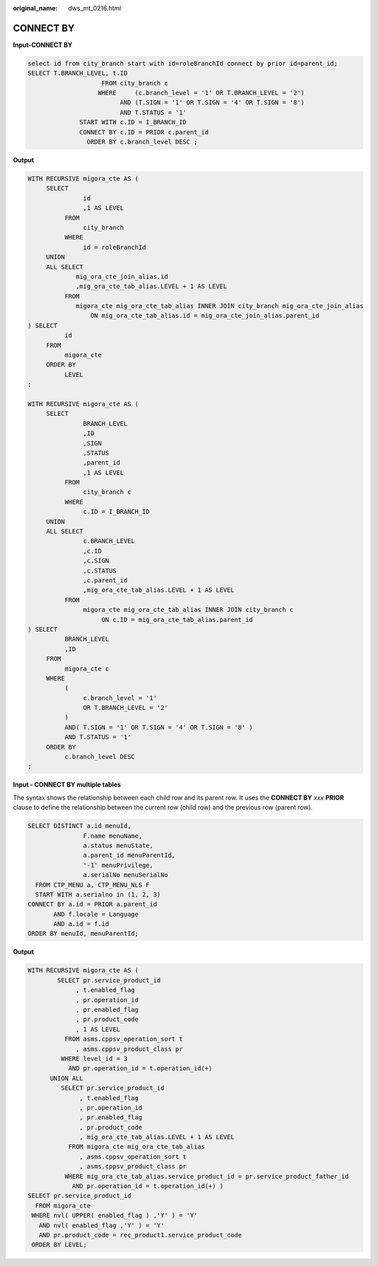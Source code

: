 :original_name: dws_mt_0216.html

.. _dws_mt_0216:

CONNECT BY
==========

**Input-CONNECT BY**

.. code-block::

   select id from city_branch start with id=roleBranchId connect by prior id=parent_id;
   SELECT T.BRANCH_LEVEL, t.ID
                       FROM city_branch c
                      WHERE     (c.branch_level = '1' OR T.BRANCH_LEVEL = '2')
                            AND (T.SIGN = '1' OR T.SIGN = '4' OR T.SIGN = '8')
                            AND T.STATUS = '1'
                 START WITH c.ID = I_BRANCH_ID
                 CONNECT BY c.ID = PRIOR c.parent_id
                   ORDER BY c.branch_level DESC ;

**Output**

.. code-block::

   WITH RECURSIVE migora_cte AS (
        SELECT
                  id
                  ,1 AS LEVEL
             FROM
                  city_branch
             WHERE
                  id = roleBranchId
        UNION
        ALL SELECT
                mig_ora_cte_join_alias.id
                ,mig_ora_cte_tab_alias.LEVEL + 1 AS LEVEL
             FROM
                migora_cte mig_ora_cte_tab_alias INNER JOIN city_branch mig_ora_cte_join_alias
                    ON mig_ora_cte_tab_alias.id = mig_ora_cte_join_alias.parent_id
   ) SELECT
             id
        FROM
             migora_cte
        ORDER BY
             LEVEL
   ;

   WITH RECURSIVE migora_cte AS (
        SELECT
                  BRANCH_LEVEL
                  ,ID
                  ,SIGN
                  ,STATUS
                  ,parent_id
                  ,1 AS LEVEL
             FROM
                  city_branch c
             WHERE
                  c.ID = I_BRANCH_ID
        UNION
        ALL SELECT
                  c.BRANCH_LEVEL
                  ,c.ID
                  ,c.SIGN
                  ,c.STATUS
                  ,c.parent_id
                  ,mig_ora_cte_tab_alias.LEVEL + 1 AS LEVEL
             FROM
                  migora_cte mig_ora_cte_tab_alias INNER JOIN city_branch c
                       ON c.ID = mig_ora_cte_tab_alias.parent_id
   ) SELECT
             BRANCH_LEVEL
             ,ID
        FROM
             migora_cte c
        WHERE
             (
                  c.branch_level = '1'
                  OR T.BRANCH_LEVEL = '2'
             )
             AND( T.SIGN = '1' OR T.SIGN = '4' OR T.SIGN = '8' )
             AND T.STATUS = '1'
        ORDER BY
             c.branch_level DESC
   ;

**Input - CONNECT BY multiple tables**

The syntax shows the relationship between each child row and its parent row. It uses the **CONNECT BY** *xxx* **PRIOR** clause to define the relationship between the current row (child row) and the previous row (parent row).

.. code-block::

   SELECT DISTINCT a.id menuId,
                  F.name menuName,
                  a.status menuState,
                  a.parent_id menuParentId,
                  '-1' menuPrivilege,
                  a.serialNo menuSerialNo
     FROM CTP_MENU a, CTP_MENU_NLS F
     START WITH a.serialno in (1, 2, 3)
   CONNECT BY a.id = PRIOR a.parent_id
          AND f.locale = Language
          AND a.id = f.id
   ORDER BY menuId, menuParentId;

**Output**

.. code-block::

   WITH RECURSIVE migora_cte AS (
           SELECT pr.service_product_id
                , t.enabled_flag
                , pr.operation_id
                , pr.enabled_flag
                , pr.product_code
                , 1 AS LEVEL
             FROM asms.cppsv_operation_sort t
                , asms.cppsv_product_class pr
            WHERE level_id = 3
              AND pr.operation_id = t.operation_id(+)
         UNION ALL
            SELECT pr.service_product_id
                 , t.enabled_flag
                 , pr.operation_id
                 , pr.enabled_flag
                 , pr.product_code
                 , mig_ora_cte_tab_alias.LEVEL + 1 AS LEVEL
              FROM migora_cte mig_ora_cte_tab_alias
                 , asms.cppsv_operation_sort t
                 , asms.cppsv_product_class pr
             WHERE mig_ora_cte_tab_alias.service_product_id = pr.service_product_father_id
               AND pr.operation_id = t.operation_id(+) )
   SELECT pr.service_product_id
     FROM migora_cte
    WHERE nvl( UPPER( enabled_flag ) ,'Y' ) = 'Y'
      AND nvl( enabled_flag ,'Y' ) = 'Y'
      AND pr.product_code = rec_product1.service_product_code
    ORDER BY LEVEL;
